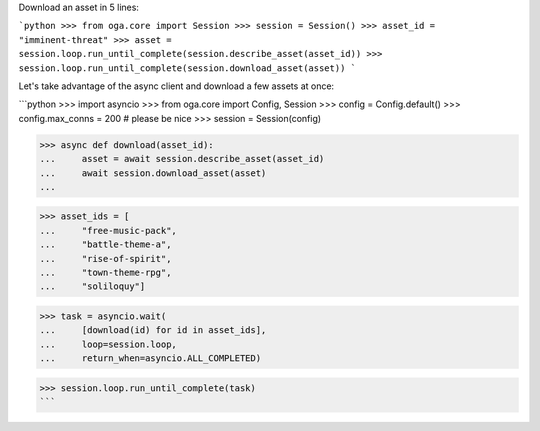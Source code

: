 Download an asset in 5 lines:

```python
>>> from oga.core import Session
>>> session = Session()
>>> asset_id = "imminent-threat"
>>> asset = session.loop.run_until_complete(session.describe_asset(asset_id))
>>> session.loop.run_until_complete(session.download_asset(asset))
```

Let's take advantage of the async client and download a few assets at once:

```python
>>> import asyncio
>>> from oga.core import Config, Session
>>> config = Config.default()
>>> config.max_conns = 200  # please be nice
>>> session = Session(config)

>>> async def download(asset_id):
...     asset = await session.describe_asset(asset_id)
...     await session.download_asset(asset)
...

>>> asset_ids = [
...     "free-music-pack",
...     "battle-theme-a",
...     "rise-of-spirit",
...     "town-theme-rpg",
...     "soliloquy"]

>>> task = asyncio.wait(
...     [download(id) for id in asset_ids],
...     loop=session.loop,
...     return_when=asyncio.ALL_COMPLETED)

>>> session.loop.run_until_complete(task)
```